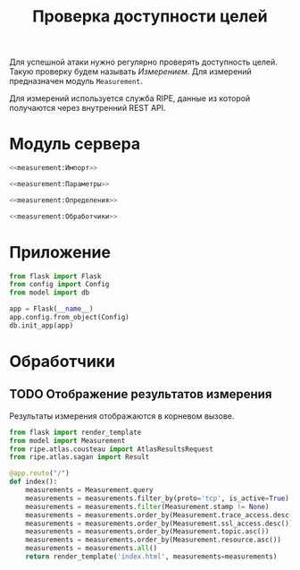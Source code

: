 #+title: Проверка доступности целей

Для успешной атаки нужно регулярно проверять доступность целей. Такую проверку будем называть
/Измерением/. Для измерений предназначен модуль =Measurement=.

Для измерений используется служба RIPE, данные из которой получаются через внутренний REST API.

* Модуль сервера
:PROPERTIES:
:ID:       ac664f6f-8888-493f-8593-284e6312086a
:END:

#+BEGIN_SRC python :noweb yes :tangle measurement/__init__.py
  <<measurement:Импорт>>

  <<measurement:Параметры>>

  <<measurement:Определения>>

  <<measurement:Обработчики>>
#+END_SRC

* Приложение

#+BEGIN_SRC python :noweb-ref measurement:Импорт
  from flask import Flask
  from config import Config
  from model import db
#+END_SRC

#+BEGIN_SRC python :noweb-ref measurement:Определения
  app = Flask(__name__)
  app.config.from_object(Config)
  db.init_app(app)
#+END_SRC

* Обработчики
** TODO Отображение результатов измерения

Результаты измерения отображаются в корневом вызове.

#+BEGIN_SRC python :noweb-ref measurement:Импорт
  from flask import render_template
  from model import Measurement
  from ripe.atlas.cousteau import AtlasResultsRequest
  from ripe.atlas.sagan import Result
#+END_SRC

#+begin_src python :noweb-ref measurement:Определения
  @app.route("/")
  def index():
      measurements = Measurement.query
      measurements = measurements.filter_by(proto='tcp', is_active=True)
      measurements = measurements.filter(Measurement.stamp != None)
      measurements = measurements.order_by(Measurement.trace_access.desc())
      measurements = measurements.order_by(Measurement.ssl_access.desc())
      measurements = measurements.order_by(Measurement.topic.asc())
      measurements = measurements.order_by(Measurement.resource.asc())
      measurements = measurements.all()
      return render_template('index.html', measurements=measurements)
#+end_src

#+RESULTS:

